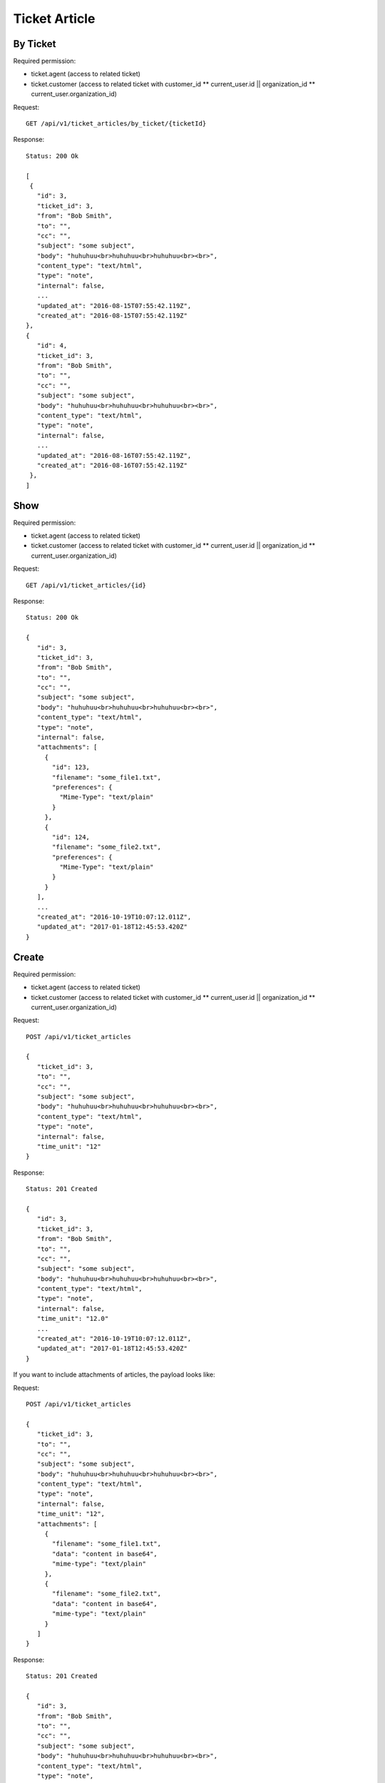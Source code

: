 Ticket Article
******

By Ticket
====

Required permission:

* ticket.agent (access to related ticket)
* ticket.customer (access to related ticket with customer_id ** current_user.id || organization_id ** current_user.organization_id)

Request::

 GET /api/v1/ticket_articles/by_ticket/{ticketId}

Response::

 Status: 200 Ok
 
 [
  {
    "id": 3,
    "ticket_id": 3,
    "from": "Bob Smith",
    "to": "",
    "cc": "",
    "subject": "some subject",
    "body": "huhuhuu<br>huhuhuu<br>huhuhuu<br><br>",
    "content_type": "text/html",
    "type": "note",
    "internal": false,
    ...
    "updated_at": "2016-08-15T07:55:42.119Z",
    "created_at": "2016-08-15T07:55:42.119Z"
 }, 
 {
    "id": 4,
    "ticket_id": 3,
    "from": "Bob Smith",
    "to": "",
    "cc": "",
    "subject": "some subject",
    "body": "huhuhuu<br>huhuhuu<br>huhuhuu<br><br>",
    "content_type": "text/html",
    "type": "note",
    "internal": false,
    ...   
    "updated_at": "2016-08-16T07:55:42.119Z",
    "created_at": "2016-08-16T07:55:42.119Z"
  },
 ]

Show
====

Required permission:

* ticket.agent (access to related ticket)
* ticket.customer (access to related ticket with customer_id ** current_user.id || organization_id ** current_user.organization_id)

Request::

 GET /api/v1/ticket_articles/{id}


Response::

 Status: 200 Ok

 {
    "id": 3,
    "ticket_id": 3,
    "from": "Bob Smith",
    "to": "",
    "cc": "",
    "subject": "some subject",
    "body": "huhuhuu<br>huhuhuu<br>huhuhuu<br><br>",
    "content_type": "text/html",
    "type": "note",
    "internal": false,
    "attachments": [
      {
        "id": 123,
        "filename": "some_file1.txt",
        "preferences": {
          "Mime-Type": "text/plain"
        }
      },
      {
        "id": 124,
        "filename": "some_file2.txt",
        "preferences": {
          "Mime-Type": "text/plain"
        }
      }
    ],
    ...
    "created_at": "2016-10-19T10:07:12.011Z",
    "updated_at": "2017-01-18T12:45:53.420Z"
 }


Create
======

Required permission:

* ticket.agent (access to related ticket)
* ticket.customer (access to related ticket with customer_id ** current_user.id || organization_id ** current_user.organization_id)

Request::

 POST /api/v1/ticket_articles

 {
    "ticket_id": 3,
    "to": "",
    "cc": "",
    "subject": "some subject",
    "body": "huhuhuu<br>huhuhuu<br>huhuhuu<br><br>",
    "content_type": "text/html",
    "type": "note",
    "internal": false,
    "time_unit": "12"
 }

Response::

 Status: 201 Created

 {
    "id": 3,
    "ticket_id": 3,
    "from": "Bob Smith",
    "to": "",
    "cc": "",
    "subject": "some subject",
    "body": "huhuhuu<br>huhuhuu<br>huhuhuu<br><br>",
    "content_type": "text/html",
    "type": "note",
    "internal": false,
    "time_unit": "12.0"
    ...
    "created_at": "2016-10-19T10:07:12.011Z",
    "updated_at": "2017-01-18T12:45:53.420Z"
 }


If you want to include attachments of articles, the payload looks like:

Request::

 POST /api/v1/ticket_articles

 {
    "ticket_id": 3,
    "to": "",
    "cc": "",
    "subject": "some subject",
    "body": "huhuhuu<br>huhuhuu<br>huhuhuu<br><br>",
    "content_type": "text/html",
    "type": "note",
    "internal": false,
    "time_unit": "12",
    "attachments": [
      {
        "filename": "some_file1.txt",
        "data": "content in base64",
        "mime-type": "text/plain"
      },
      {
        "filename": "some_file2.txt",
        "data": "content in base64",
        "mime-type": "text/plain"
      }
    ]
 }

Response::

 Status: 201 Created

 {
    "id": 3,
    "from": "Bob Smith",
    "to": "",
    "cc": "",
    "subject": "some subject",
    "body": "huhuhuu<br>huhuhuu<br>huhuhuu<br><br>",
    "content_type": "text/html",
    "type": "note",
    "internal": false,
    "time_unit": "12.0"
    "attachments": [
      {
        "id": 123,
        "filename": "some_file1.txt",
        "preferences": {
          "Mime-Type": "text/plain"
        }
      },
      {
        "id": 124,
        "filename": "some_file2.txt",
        "preferences": {
          "Mime-Type": "text/plain"
        }
      }
    ],
    ...
    "created_at": "2016-10-19T10:07:12.011Z",
    "updated_at": "2017-01-18T12:45:53.420Z"
 }

To download attachments you need to call "GET /api/v1/ticket_attachment/#{ticket_id}/#{article_id}/#{id}".


If you want to add inline images, just use data URIs in HTML markup:

Request::

 POST /api/v1/ticket_articles

 {
    "ticket_id": 3,
    "to": "",
    "cc": "",
    "subject": "some subject",
    "body": "<b>some</b> message witn inline image <img src=\"data:image/jpeg;base64,ABCDEFG==\">"
    "content_type": "text/html",
    "type": "note",
    "internal": false,
    "time_unit": "12"
 }

Response::

 Status: 201 Created

 {
    "id": 3,
    "ticket_id": 3,
    "from": "Bob Smith",
    "to": "",
    "cc": "",
    "subject": "some subject",
    "body": "huhuhuu<br>huhuhuu<br>huhuhuu<br><br>",
    "content_type": "text/html",
    "type": "note",
    "internal": false,
    "time_unit": "12.0"
    "attachments": [
      {
        "id": 123,
        "filename": "44.262871107@zammad.example.com",
        "preferences": {
          "Mime-Type": "image/jpeg",
          "Content-ID": "44.262871107@zammad.example.com",
          "Content-Disposition": "inline"
        }
      }
    ],
    ...
    "created_at": "2016-10-19T10:07:12.011Z",
    "updated_at": "2017-01-18T12:45:53.420Z"
 }

To download attachments you need to call "GET /api/v1/ticket_attachment/#{ticket_id}/#{article_id}/#{id}".

If you want to create a phone ticket on behalf for a specific customer, use origin_by_id:

Required permission:

* ticket.agent (access to related ticket)

Request::

 POST /api/v1/ticket_articles

 {
    "ticket_id": 3,
    "origin_by_id": 5,
    "to": "",
    "cc": "",
    "subject": "some subject",
    "body": "<b>some</b> message witn inline image <img src=\"data:image/jpeg;base64,ABCDEFG==\">"
    "content_type": "text/html",
    "sender": "Customer",
    "type": "phone",
    "internal": false,
    "time_unit": "12"
 }
